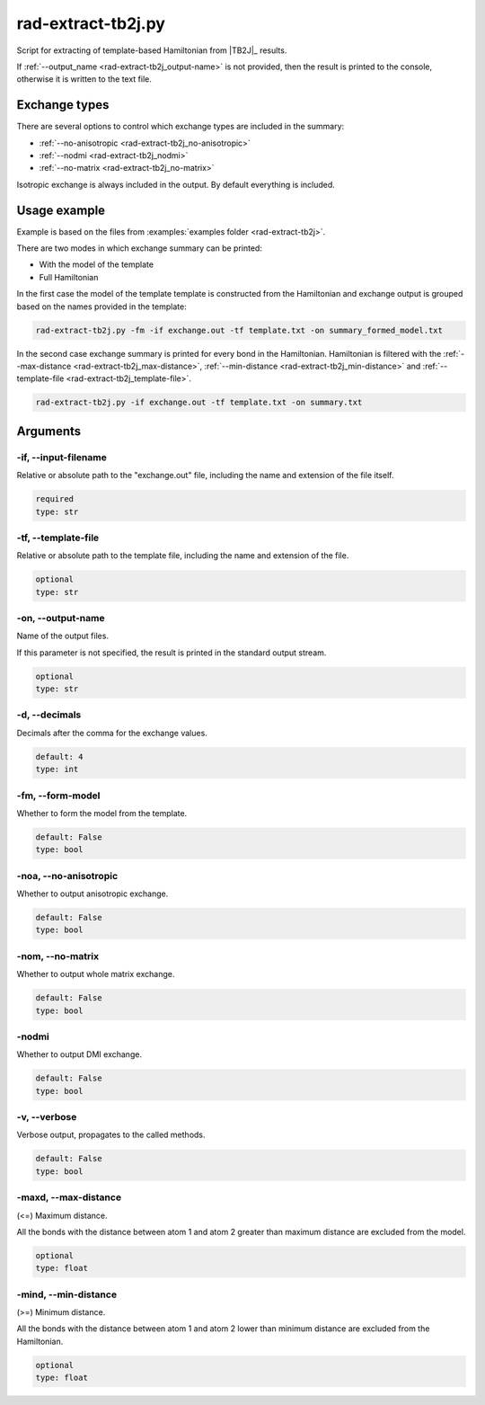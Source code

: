 .. _rad-extract-tb2j:

*******************
rad-extract-tb2j.py
*******************

Script for extracting of template-based Hamiltonian from
|TB2J|_ results.

.. versionchanged: 0.6 Renamed from ``tb2j-extractor.py``

If :ref:`--output_name <rad-extract-tb2j_output-name>` is not provided, then the result is
printed to the console, otherwise it is written to the text file.

Exchange types
==============

There are several options to control which exchange types are included in
the summary:

* :ref:`--no-anisotropic <rad-extract-tb2j_no-anisotropic>`
* :ref:`--nodmi <rad-extract-tb2j_nodmi>`
* :ref:`--no-matrix <rad-extract-tb2j_no-matrix>`

Isotropic exchange is always included in the output. By default everything is
included.

Usage example
=============

Example is based on the files from
:examples:`examples folder <rad-extract-tb2j>`.

There are two modes in which exchange summary can be printed:

* With the model of the template
* Full Hamiltonian

In the first case the model of the template template is constructed from the Hamiltonian
and exchange output is grouped based on the names provided in the template:

.. code-block:: bash

    rad-extract-tb2j.py -fm -if exchange.out -tf template.txt -on summary_formed_model.txt

.. dropdown:: summary with forced symmetry

   .. literalinclude:: /../examples/rad-extract-tb2j/summary_formed_model.txt
    :language: text

In the second case exchange summary is printed for every bond in the Hamiltonian.
Hamiltonian is filtered with the :ref:`--max-distance <rad-extract-tb2j_max-distance>`,
:ref:`--min-distance <rad-extract-tb2j_min-distance>` and
:ref:`--template-file <rad-extract-tb2j_template-file>`.

.. code-block:: bash

    rad-extract-tb2j.py -if exchange.out -tf template.txt -on summary.txt

.. dropdown:: summary without forced symmetry

   .. literalinclude:: /../examples/rad-extract-tb2j/summary.txt
    :language: text

.. _rad-extract-tb2j_arguments:

Arguments
=========

.. _rad-extract-tb2j_input-filename:

-if, --input-filename
---------------------
Relative or absolute path to the "exchange.out" file,
including the name and extension of the file itself.

.. code-block:: text

    required
    type: str


.. _rad-extract-tb2j_template-file:

-tf, --template-file
--------------------
Relative or absolute path to the template file,
including the name and extension of the file.

.. code-block:: text

    optional
    type: str


.. _rad-extract-tb2j_output-name:

-on, --output-name
------------------
Name of the output files.

If this parameter is not specified, the result is printed in the
standard output stream.

.. code-block:: text

    optional
    type: str


.. _rad-extract-tb2j_decimals:

-d, --decimals
--------------
Decimals after the comma for the exchange values.

.. code-block:: text

    default: 4
    type: int

.. versionchanged:: 0.5.17 Renamed from ``-acc``/``--accuracy``.

.. _rad-extract-tb2j_form-model:

-fm, --form-model
-----------------
Whether to form the model from the template.

.. code-block:: text

    default: False
    type: bool

.. versionchanged:: 0.8.0 Renamed from ``-fs``/``--force-symmetry``.

.. _rad-extract-tb2j_no-anisotropic:

-noa, --no-anisotropic
----------------------
Whether to output anisotropic exchange.

.. code-block:: text

    default: False
    type: bool

.. versionchanged:: 0.8.0 Renamed from ``-a``/``--anisotropic``.

.. _rad-extract-tb2j_no-matrix:

-nom, --no-matrix
-----------------
Whether to output whole matrix exchange.

.. code-block:: text

    default: False
    type: bool

.. versionchanged:: 0.8.0 Renamed from ``-m``/``--matrix``.

.. _rad-extract-tb2j_nodmi:

-nodmi
------
Whether to output DMI exchange.

.. code-block:: text

    default: False
    type: bool

.. versionchanged:: 0.8.0 Renamed from ``-dmi``.

.. _rad-extract-tb2j_verbose:

-v, --verbose
-------------
Verbose output, propagates to the called methods.

.. code-block:: text

    default: False
    type: bool


.. _rad-extract-tb2j_max-distance:

-maxd, --max-distance
---------------------
(<=) Maximum distance.

All the bonds with the distance between atom 1 and atom 2
greater than maximum distance are excluded from the model.

.. code-block:: text

    optional
    type: float

.. versionadded:: 0.8.0

.. _rad-extract-tb2j_min-distance:

-mind, --min-distance
---------------------
(>=) Minimum distance.

All the bonds with the distance between atom 1 and atom 2
lower than minimum distance are excluded from the Hamiltonian.

.. code-block:: text

    optional
    type: float

.. versionadded:: 0.8.0
